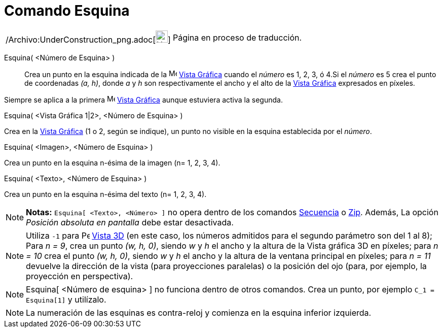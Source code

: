 = Comando Esquina
:page-en: commands/Corner_Command
ifdef::env-github[:imagesdir: /es/modules/ROOT/assets/images]

[width="100%",cols="50%,50%",]
|===
a|
/Archivo:UnderConstruction_png.adoc[image:24px-UnderConstruction.png[UnderConstruction.png,width=24,height=24]]

|Página en proceso de traducción.
|===

Esquina( <Número de Esquina> )::
  Crea un punto en la esquina indicada de la image:16px-Menu_view_graphics.svg.png[Menu view
  graphics.svg,width=16,height=16] xref:/Vista_Gráfica.adoc[Vista Gráfica] cuando el _número_ es 1, 2, 3, ó 4.Si el
  _número_ es 5 crea el punto de coordenadas _(a, h)_, donde _a_ y _h_ son respectivamente el ancho y el alto de la
  xref:/Vista_Gráfica.adoc[Vista Gráfica] expresados en píxeles.

Siempre se aplica a la primera image:16px-Menu_view_graphics.svg.png[Menu view graphics.svg,width=16,height=16]
xref:/Vista_Gráfica.adoc[Vista Gráfica] aunque estuviera activa la segunda.

Esquina( <Vista Gráfica 1|2>, <Número de Esquina> )

Crea en la xref:/Vista_Gráfica.adoc[Vista Gráfica] (1 o 2, según se indique), un punto no visible en la esquina
establecida por el _número_.

Esquina( <Imagen>, <Número de Esquina> )

Crea un punto en la esquina n-ésima de la imagen (n= 1, 2, 3, 4).

Esquina( <Texto>, <Número de Esquina> )

Crea un punto en la esquina n-ésima del texto (n= 1, 2, 3, 4).

[NOTE]
====

*Notas:* `++Esquina[ <Texto>, <Número> ]++` no opera dentro de los comandos xref:/commands/Secuencia.adoc[Secuencia] o
xref:/commands/Zip.adoc[Zip]. Además, La opción _Posición absoluta en pantalla_ debe estar desactivada.

====

[NOTE]
====

Utiliza `++-1++` para image:16px-Perspectives_algebra_3Dgraphics.svg.png[Perspectives algebra
3Dgraphics.svg,width=16,height=16] xref:/Vista_3D.adoc[Vista 3D] (en este caso, los números admitidos para el segundo
parámetro son del 1 al 8); Para _n = 9_, crea un punto _(w, h, 0)_, siendo _w_ y _h_ el ancho y la altura de la Vista
gráfica 3D en píxeles; para _n = 10_ crea el punto _(w, h, 0)_, siendo _w_ y _h_ el ancho y la altura de la ventana
principal en píxeles; para _n = 11_ devuelve la dirección de la vista (para proyecciones paralelas) o la posición del
ojo (para, por ejemplo, la proyección en perspectiva).

====

[NOTE]
====

Esquina[ <Número de esquina> ] no funciona dentro de otros comandos. Crea un punto, por ejemplo `++C_1 = Esquina[1]++` y
utilízalo.

====

[NOTE]
====

La numeración de las esquinas es contra-reloj y comienza en la esquina inferior izquierda.

====
